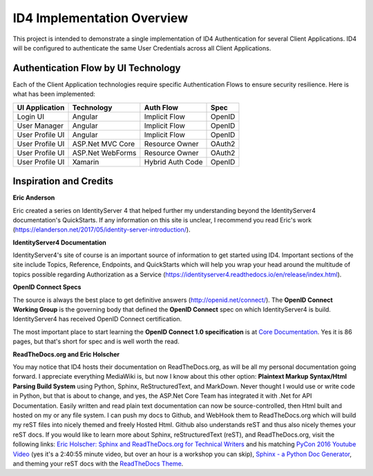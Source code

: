 ID4 Implementation Overview
===========================
This project is intended to demonstrate a single implementation of ID4 Authentication for several Client Applications. ID4 will be configured to authenticate the same User Credentials across all Client Applications.

Authentication Flow by UI Technology
------------------------------------

Each of the Client Application technologies require specific Authentication Flows to ensure security resilience. Here is what has been implemented:

================ ================= ================= ======
UI Application   Technology        Auth Flow         Spec
================ ================= ================= ======
Login UI         Angular           Implicit Flow     OpenID
User Manager     Angular           Implicit Flow     OpenID
User Profile UI  Angular           Implicit Flow     OpenID
User Profile UI  ASP.Net MVC Core  Resource Owner    OAuth2
User Profile UI  ASP.Net WebForms  Resource Owner    OAuth2
User Profile UI  Xamarin           Hybrid Auth Code  OpenID
================ ================= ================= ======

Inspiration and Credits
-----------------------

**Eric Anderson**

Eric created a series on IdentityServer 4 that helped further my understanding beyond the IdentityServer4 documentation's QuickStarts. If any information on this site is unclear, I recommend you read Eric's work (https://elanderson.net/2017/05/identity-server-introduction/).

**IdentityServer4 Documentation**

IdentityServer4's site of course is an important source of information to get started using ID4.  Important sections of the site include Topics, Reference, Endpoints, and QuickStarts which will help you wrap your head around the multitude of topics possible regarding Authorization as a Service (https://identityserver4.readthedocs.io/en/release/index.html).

**OpenID Connect Specs**

The source is always the best place to get definitive answers (http://openid.net/connect/).  The **OpenID Connect Working Group** is the governing body that defined the **OpenID Connect** spec on which IdentityServer4 is build. IdentityServer4 has received OpenID Connect certification.

The most important place to start learning the **OpenID Connect 1.0 specification** is at `Core Documentation <http://openid.net/specs/openid-connect-core-1_0.html>`_. Yes it is 86 pages, but that's short for spec and is well worth the read.

**ReadTheDocs.org and Eric Holscher**

You may notice that ID4 hosts their documentation on ReadTheDocs.org, as will be all my personal documentation going forward.  I appreciate everything MediaWiki is, but now I know about this other option: **Plaintext Markup Syntax/Html Parsing Build System** using Python, Sphinx, ReStructuredText, and MarkDown. Never thought I would use or write code in Python, but that is about to change, and yes, the ASP.Net Core Team has integrated it with .Net for API Documentation.  Easily written and read plain text documentation can now be source-controlled, then Html built and hosted on my or any file system. I can push my docs to Github, and WebHook them to ReadTheDocs.org which will build my reST files into nicely themed and freely Hosted Html. Github also understands reST and thus also nicely themes your reST docs. If you would like to learn more about Sphinx, reStructuredText (reST), and ReadTheDocs.org, visit the following links: `Eric Holscher: Sphinx and ReadTheDocs.org for Technical Writers <http://ericholscher.com/blog/2016/jul/1/sphinx-and-rtd-for-writers/>`_ and his matching `PyCon 2016 Youtube Video <https://www.youtube.com/watch?v=hM4I58TA72g>`_ (yes it's a 2:40:55 minute video, but over an hour is a workshop you can skip), `Sphinx - a Python Doc Generator <http://www.sphinx-doc.org/en/stable/contents.html>`_, and theming your reST docs with the `ReadTheDocs Theme <https://github.com/rtfd/sphinx_rtd_theme#via-package>`_.